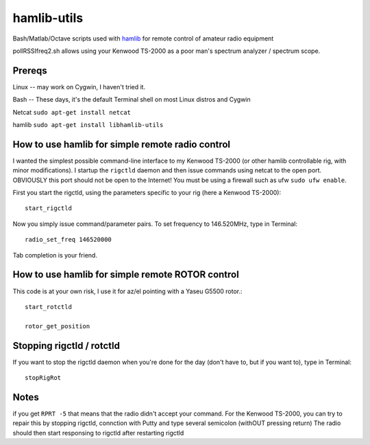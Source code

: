 ============
hamlib-utils
============

Bash/Matlab/Octave scripts used with `hamlib <https://github.com/N0NB/hamlib>`_ for remote control of amateur radio equipment

pollRSSIfreq2.sh allows using your Kenwood TS-2000 as a poor man's spectrum analyzer / spectrum scope.

Prereqs
=======
Linux -- may work on Cygwin, I haven't tried it.

Bash  -- These days, it's the default Terminal shell on most Linux distros and Cygwin

Netcat  ``sudo apt-get install netcat``

hamlib ``sudo apt-get install libhamlib-utils``

How to use hamlib for simple remote radio control
==============================================================
I wanted the simplest possible command-line interface to my Kenwood TS-2000 (or other hamlib controllable rig, with minor modifications). 
I startup the ``rigctld`` daemon and then issue commands using netcat to the open port.
OBVIOUSLY this port should not be open to the Internet! You must be using a firewall such as ufw ``sudo ufw enable``.

First you start the rigctld, using the parameters specific to your rig (here a Kenwood TS-2000)::
  
  start_rigctld
  
Now you simply issue command/parameter pairs. To set frequency to 146.520MHz, type in Terminal::

  radio_set_freq 146520000
  
Tab completion is your friend.

  
How to use hamlib for simple remote ROTOR control
=================================================
This code is at your own risk, I use it for az/el pointing with a Yaseu G5500 rotor.::

  start_rotctld

  rotor_get_position



Stopping rigctld / rotctld
==========================
If you want to stop the rigctld daemon when you're done for the day (don't have to, but if you want to), type in Terminal::
  
  stopRigRot

Notes
=====
if you get ``RPRT -5`` that means that the radio didn't accept your command. For the Kenwood TS-2000,
you can try to repair this by stopping rigctld, connction with Putty and type several semicolon (withOUT pressing return)
The radio should then start responsing to rigctld after restarting rigctld
